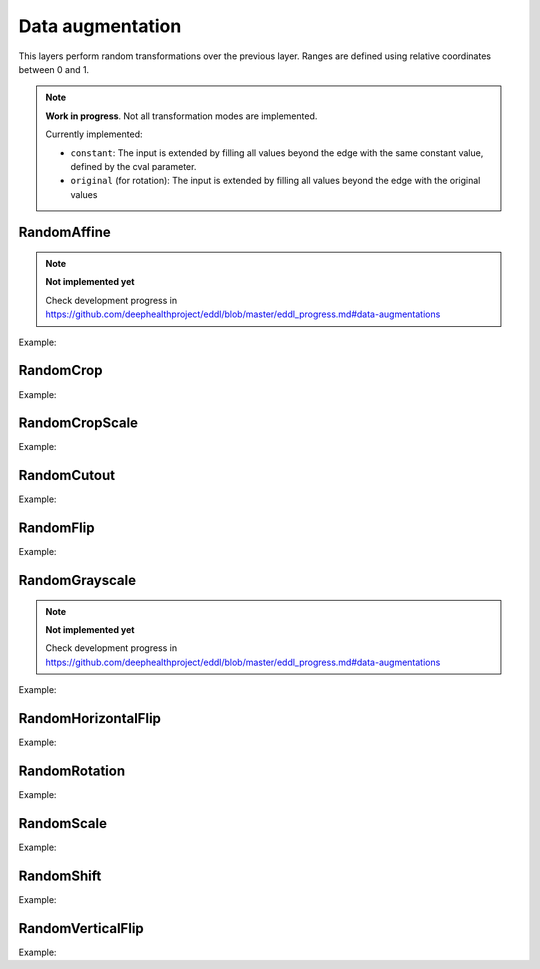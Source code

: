 Data augmentation
=================

This layers perform random transformations over the previous layer.
Ranges are defined using relative coordinates between 0 and 1.

.. note::

    **Work in progress**. Not all transformation modes are implemented.

    Currently implemented:

    - ``constant``: The input is extended by filling all values beyond the edge with the same constant value, defined by the cval parameter.
    - ``original`` (for rotation): The input is extended by filling all values beyond the edge with the original values


RandomAffine
-------------


.. doxygenfunction:: RandomAffine

.. note::

    **Not implemented yet**

    Check development progress in https://github.com/deephealthproject/eddl/blob/master/eddl_progress.md#data-augmentations

Example:

.. code-block:: c++
   :linenos:

    layer RandomAffine(layer parent, vector<float> angle, vector<float> translate, vector<float> scale, vector<float> shear, string name="");



RandomCrop
----------


.. doxygenfunction:: RandomCrop

Example:

.. code-block:: c++
   :linenos:

   layer RandomCrop(layer parent, vector<int> new_shape, string name= "");


RandomCropScale
---------------


.. doxygenfunction:: RandomCropScale

Example:

.. code-block:: c++
   :linenos:

    layer RandomCropScale(layer parent, vector<float> factor, string da_mode= "nearest", string name= "");


RandomCutout
---------------


.. doxygenfunction:: RandomCutout

Example:

.. code-block:: c++
   :linenos:

    layer RandomCutout(layer parent, vector<float> factor_x, vector<float> factor_y, float constant= 0.0f, string name= "");


RandomFlip
----------


.. doxygenfunction:: RandomFlip

Example:

.. code-block:: c++
   :linenos:

   layer RandomFlip(layer parent, int axis, string name= "");


RandomGrayscale
----------------

.. doxygenfunction:: RandomGrayscale


.. note::

    **Not implemented yet**

    Check development progress in https://github.com/deephealthproject/eddl/blob/master/eddl_progress.md#data-augmentations

Example:

.. code-block:: c++
   :linenos:

       layer RandomGrayscale(layer parent, string name= "");


RandomHorizontalFlip
---------------------


.. doxygenfunction:: RandomHorizontalFlip

Example:

.. code-block:: c++
   :linenos:

   layer RandomHorizontalFlip(layer parent, string name= "");



RandomRotation
--------------


.. doxygenfunction:: RandomRotation

Example:

.. code-block:: c++
   :linenos:

    layer RandomRotation(layer parent, vector<float> factor, vector<int> offset_center= {0, 0}, string da_mode= "original", float constant= 0.0f, string name= "");


RandomScale
--------------


.. doxygenfunction:: RandomScale

Example:

.. code-block:: c++
   :linenos:

    layer RandomScale(layer parent, vector<float> factor, string da_mode= "nearest", float constant= 0.0f, string name= "");


RandomShift
--------------


.. doxygenfunction:: RandomShift

Example:

.. code-block:: c++
   :linenos:

    layer RandomShift(layer parent, vector<float> factor_x, vector<float> factor_y, string da_mode= "nearest", float constant= 0.0f, string name= "");


RandomVerticalFlip
---------------------


.. doxygenfunction:: RandomVerticalFlip

Example:

.. code-block:: c++
   :linenos:

    layer RandomVerticalFlip(layer parent, string name= "");